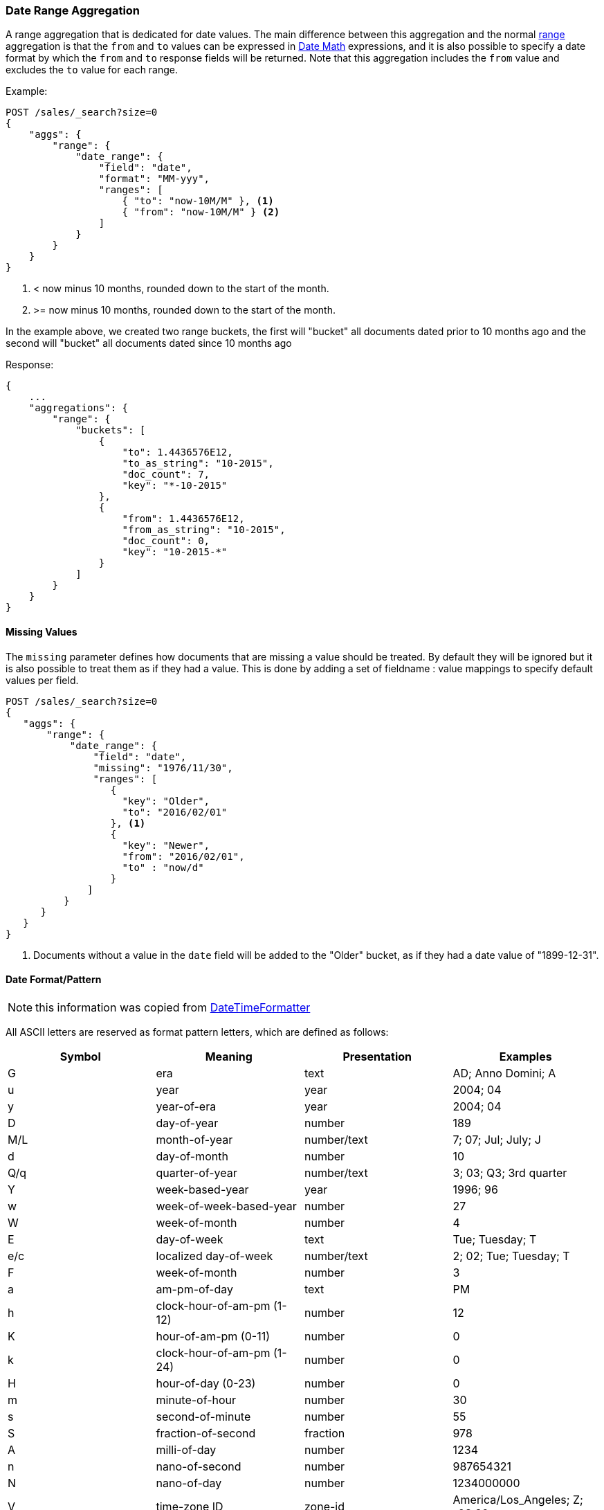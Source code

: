 [[search-aggregations-bucket-daterange-aggregation]]
=== Date Range Aggregation

A range aggregation that is dedicated for date values. The main difference
between this aggregation and the normal
<<search-aggregations-bucket-range-aggregation,range>>
aggregation is that the `from` and `to` values can be expressed in
<<date-math,Date Math>> expressions, and it is also possible to specify a date
format by which the `from` and `to` response fields will be returned.
Note that this aggregation includes the `from` value and excludes the `to` value
for each range.

Example:

[source,js]
--------------------------------------------------
POST /sales/_search?size=0
{
    "aggs": {
        "range": {
            "date_range": {
                "field": "date",
                "format": "MM-yyy",
                "ranges": [
                    { "to": "now-10M/M" }, <1>
                    { "from": "now-10M/M" } <2>
                ]
            }
        }
    }
}
--------------------------------------------------
// CONSOLE
// TEST[setup:sales s/now-10M\/M/10-2015/]

<1> < now minus 10 months, rounded down to the start of the month.
<2> >= now minus 10 months, rounded down to the start of the month.

In the example above, we created two range buckets, the first will "bucket" all
documents dated prior to 10 months ago and the second will "bucket" all
documents dated since 10 months ago

Response:

[source,js]
--------------------------------------------------
{
    ...
    "aggregations": {
        "range": {
            "buckets": [
                {
                    "to": 1.4436576E12,
                    "to_as_string": "10-2015",
                    "doc_count": 7,
                    "key": "*-10-2015"
                },
                {
                    "from": 1.4436576E12,
                    "from_as_string": "10-2015",
                    "doc_count": 0,
                    "key": "10-2015-*"
                }
            ]
        }
    }
}
--------------------------------------------------
// TESTRESPONSE[s/\.\.\./"took": $body.took,"timed_out": false,"_shards": $body._shards,"hits": $body.hits,/]

==== Missing Values

The `missing` parameter defines how documents that are missing a value should
be treated. By default they will be ignored but it is also possible to treat
them as if they had a value. This is done by adding a set of fieldname :
value mappings to specify default values per field.

[source,js]
--------------------------------------------------
POST /sales/_search?size=0
{
   "aggs": {
       "range": {
           "date_range": {
               "field": "date",
               "missing": "1976/11/30",
               "ranges": [
                  { 
                    "key": "Older",
                    "to": "2016/02/01" 
                  }, <1>
                  { 
                    "key": "Newer",
                    "from": "2016/02/01", 
                    "to" : "now/d" 
                  }
              ]
          }
      }
   }
}
--------------------------------------------------
// CONSOLE
// TEST[setup:sales]

<1> Documents without a value in the `date` field will be added to the "Older"
bucket, as if they had a date value of "1899-12-31". 

[[date-format-pattern]]
==== Date Format/Pattern

NOTE: this information was copied from
https://docs.oracle.com/javase/8/docs/api/java/time/format/DateTimeFormatter.html[DateTimeFormatter]

All ASCII letters are reserved as format pattern letters, which are defined
as follows:

[options="header"]
|=======
|Symbol |Meaning                    |Presentation |Examples
|G      |era                        |text         |AD; Anno Domini; A
|u      |year                       |year         |2004; 04
|y      |year-of-era                |year         |2004; 04
|D      |day-of-year                |number       |189
|M/L    |month-of-year              |number/text  |7; 07; Jul; July; J
|d      |day-of-month               |number       |10

|Q/q    |quarter-of-year            |number/text  |3; 03; Q3; 3rd quarter
|Y      |week-based-year            |year         |1996; 96
|w      |week-of-week-based-year    |number       |27
|W      |week-of-month              |number       |4
|E      |day-of-week                |text         |Tue; Tuesday; T
|e/c    |localized day-of-week      |number/text  |2; 02; Tue; Tuesday; T
|F      |week-of-month              |number       |3

|a      |am-pm-of-day               |text         |PM
|h      |clock-hour-of-am-pm (1-12) |number       |12
|K      |hour-of-am-pm (0-11)       |number       |0
|k      |clock-hour-of-am-pm (1-24) |number       |0

|H      |hour-of-day (0-23)         |number       |0
|m      |minute-of-hour             |number       |30
|s      |second-of-minute           |number       |55
|S      |fraction-of-second         |fraction     |978
|A      |milli-of-day               |number       |1234
|n      |nano-of-second             |number       |987654321
|N      |nano-of-day                |number       |1234000000

|V      |time-zone ID               |zone-id      |America/Los_Angeles; Z; -08:30
|z      |time-zone name             |zone-name    |Pacific Standard Time; PST
|O      |localized zone-offset      |offset-O     |GMT+8; GMT+08:00; UTC-08:00;
|X      |zone-offset 'Z' for zero   |offset-X     |Z; -08; -0830; -08:30; -083015; -08:30:15;
|x      |zone-offset                |offset-x     |+0000; -08; -0830; -08:30; -083015; -08:30:15;
|Z      |zone-offset                |offset-Z     |+0000; -0800; -08:00;

|p      |pad next                   |pad modifier |1
|'      |escape for text            |delimiter
|''     |single quote               |literal      |'
|[      |optional section start
|]      |optional section end
|#      |reserved for future use
|{      |reserved for future use
|}      |reserved for future use
|=======

The count of pattern letters determines the format.

Text:: The text style is determined based on the number of pattern letters
used. Less than 4 pattern letters will use the short form. Exactly 4
pattern letters will use the full form. Exactly 5 pattern letters will use
the narrow form. Pattern letters `L`, `c`, and `q` specify the stand-alone
form of the text styles.

Number:: If the count of letters is one, then the value is output using
the minimum number of digits and without padding. Otherwise, the count of
digits is used as the width of the output field, with the value
zero-padded as necessary. The following pattern letters have constraints
on the count of letters. Only one letter of `c` and `F` can be specified.
Up to two letters of `d`, `H`, `h`, `K`, `k`, `m`, and `s` can be
specified. Up to three letters of `D` can be specified.

Number/Text:: If the count of pattern letters is 3 or greater, use the
Text rules above. Otherwise use the Number rules above.

Fraction:: Outputs the nano-of-second field as a fraction-of-second. The
nano-of-second value has nine digits, thus the count of pattern letters is
from 1 to 9. If it is less than 9, then the nano-of-second value is
truncated, with only the most significant digits being output.

Year:: The count of letters determines the minimum field width below which
padding is used. If the count of letters is two, then a reduced two digit
form is used. For printing, this outputs the rightmost two digits. For
parsing, this will parse using the base value of 2000, resulting in a year
within the range 2000 to 2099 inclusive. If the count of letters is less
than four (but not two), then the sign is only output for negative years
as per `SignStyle.NORMAL`. Otherwise, the sign is output if the pad width is
exceeded, as per `SignStyle.EXCEEDS_PAD`.

ZoneId:: This outputs the time-zone ID, such as `Europe/Paris`. If the
count of letters is two, then the time-zone ID is output. Any other count
of letters throws `IllegalArgumentException`.

Zone names:: This outputs the display name of the time-zone ID. If the
count of letters is one, two or three, then the short name is output. If
the count of letters is four, then the full name is output. Five or more
letters throws `IllegalArgumentException`.

Offset X and x:: This formats the offset based on the number of pattern
letters. One letter outputs just the hour, such as `+01`, unless the
minute is non-zero in which case the minute is also output, such as
`+0130`. Two letters outputs the hour and minute, without a colon, such as
`+0130`. Three letters outputs the hour and minute, with a colon, such as
`+01:30`. Four letters outputs the hour and minute and optional second,
without a colon, such as `+013015`. Five letters outputs the hour and
minute and optional second, with a colon, such as `+01:30:15`. Six or
more letters throws `IllegalArgumentException`. Pattern letter `X` (upper
case) will output `Z` when the offset to be output would be zero,
whereas pattern letter `x` (lower case) will output `+00`, `+0000`, or
`+00:00`.

Offset O:: This formats the localized offset based on the number of
pattern letters. One letter outputs the short form of the localized
offset, which is localized offset text, such as `GMT`, with hour without
leading zero, optional 2-digit minute and second if non-zero, and colon,
for example `GMT+8`. Four letters outputs the full form, which is
localized offset text, such as `GMT, with 2-digit hour and minute
field, optional second field if non-zero, and colon, for example
`GMT+08:00`. Any other count of letters throws
`IllegalArgumentException`.

Offset Z:: This formats the offset based on the number of pattern letters.
One, two or three letters outputs the hour and minute, without a colon,
such as `+0130`. The output will be `+0000` when the offset is zero.
Four letters outputs the full form of localized offset, equivalent to
four letters of Offset-O. The output will be the corresponding localized
offset text if the offset is zero. Five letters outputs the hour,
minute, with optional second if non-zero, with colon. It outputs `Z` if
the offset is zero. Six or more letters throws IllegalArgumentException.

Optional section:: The optional section markers work exactly like calling
`DateTimeFormatterBuilder.optionalStart()` and
`DateTimeFormatterBuilder.optionalEnd()`.

Pad modifier:: Modifies the pattern that immediately follows to be padded
with spaces. The pad width is determined by the number of pattern letters.
This is the same as calling `DateTimeFormatterBuilder.padNext(int)`.

For example, `ppH` outputs the hour-of-day padded on the left with spaces to a width of 2.

Any unrecognized letter is an error. Any non-letter character, other than
`[`, `]`, `{`, `}`, `#` and the single quote will be output directly.
Despite this, it is recommended to use single quotes around all characters
that you want to output directly to ensure that future changes do not
break your application.


[[time-zones]]
==== Time zone in date range aggregations

Dates can be converted from another time zone to UTC by specifying the
`time_zone` parameter.

Time zones may either be specified as an ISO 8601 UTC offset (e.g. +01:00 or
-08:00) or as one of the time zone ids from the TZ database.

The `time_zone` parameter is also applied to rounding in date math expressions.
As an example, to round to the beginning of the day in the CET time zone, you
can do the following:

[source,js]
--------------------------------------------------
POST /sales/_search?size=0
{
   "aggs": {
       "range": {
           "date_range": {
               "field": "date",
               "time_zone": "CET",
               "ranges": [
                  { "to": "2016/02/01" }, <1>
                  { "from": "2016/02/01", "to" : "now/d" }, <2>
                  { "from": "now/d" }
              ]
          }
      }
   }
}
--------------------------------------------------
// CONSOLE
// TEST[setup:sales]

<1> This date will be converted to `2016-02-01T00:00:00.000+01:00`.
<2> `now/d` will be rounded to the beginning of the day in the CET time zone.

==== Keyed Response

Setting the `keyed` flag to `true` will associate a unique string key with each
bucket and return the ranges as a hash rather than an array:

[source,js]
--------------------------------------------------
POST /sales/_search?size=0
{
    "aggs": {
        "range": {
            "date_range": {
                "field": "date",
                "format": "MM-yyy",
                "ranges": [
                    { "to": "now-10M/M" },
                    { "from": "now-10M/M" }
                ],
                "keyed": true
            }
        }
    }
}
--------------------------------------------------
// CONSOLE
// TEST[setup:sales s/now-10M\/M/10-2015/]

Response:

[source,js]
--------------------------------------------------
{
    ...
    "aggregations": {
        "range": {
            "buckets": {
                "*-10-2015": {
                    "to": 1.4436576E12,
                    "to_as_string": "10-2015",
                    "doc_count": 7
                },
                "10-2015-*": {
                    "from": 1.4436576E12,
                    "from_as_string": "10-2015",
                    "doc_count": 0
                }
            }
        }
    }
}
--------------------------------------------------
// TESTRESPONSE[s/\.\.\./"took": $body.took,"timed_out": false,"_shards": $body._shards,"hits": $body.hits,/]

It is also possible to customize the key for each range:

[source,js]
--------------------------------------------------
POST /sales/_search?size=0
{
    "aggs": {
        "range": {
            "date_range": {
                "field": "date",
                "format": "MM-yyy",
                "ranges": [
                    { "from": "01-2015",  "to": "03-2015", "key": "quarter_01" },
                    { "from": "03-2015", "to": "06-2015", "key": "quarter_02" }
                ],
                "keyed": true
            }
        }
    }
}
--------------------------------------------------
// CONSOLE
// TEST[setup:sales]

Response:

[source,js]
--------------------------------------------------
{
    ...
    "aggregations": {
        "range": {
            "buckets": {
                "quarter_01": {
                    "from": 1.4200704E12,
                    "from_as_string": "01-2015",
                    "to": 1.425168E12,
                    "to_as_string": "03-2015",
                    "doc_count": 5
                },
                "quarter_02": {
                    "from": 1.425168E12,
                    "from_as_string": "03-2015",
                    "to": 1.4331168E12,
                    "to_as_string": "06-2015",
                    "doc_count": 2
                }
            }
        }
    }
}
--------------------------------------------------
// TESTRESPONSE[s/\.\.\./"took": $body.took,"timed_out": false,"_shards": $body._shards,"hits": $body.hits,/]
